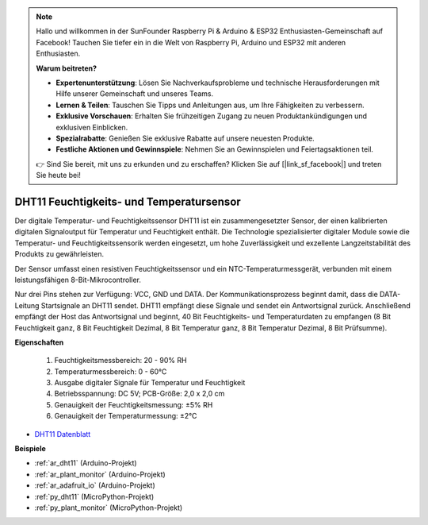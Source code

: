 .. note::

    Hallo und willkommen in der SunFounder Raspberry Pi & Arduino & ESP32 Enthusiasten-Gemeinschaft auf Facebook! Tauchen Sie tiefer ein in die Welt von Raspberry Pi, Arduino und ESP32 mit anderen Enthusiasten.

    **Warum beitreten?**

    - **Expertenunterstützung**: Lösen Sie Nachverkaufsprobleme und technische Herausforderungen mit Hilfe unserer Gemeinschaft und unseres Teams.
    - **Lernen & Teilen**: Tauschen Sie Tipps und Anleitungen aus, um Ihre Fähigkeiten zu verbessern.
    - **Exklusive Vorschauen**: Erhalten Sie frühzeitigen Zugang zu neuen Produktankündigungen und exklusiven Einblicken.
    - **Spezialrabatte**: Genießen Sie exklusive Rabatte auf unsere neuesten Produkte.
    - **Festliche Aktionen und Gewinnspiele**: Nehmen Sie an Gewinnspielen und Feiertagsaktionen teil.

    👉 Sind Sie bereit, mit uns zu erkunden und zu erschaffen? Klicken Sie auf [|link_sf_facebook|] und treten Sie heute bei!

.. _cpn_dht11:

DHT11 Feuchtigkeits- und Temperatursensor
=============================================

Der digitale Temperatur- und Feuchtigkeitssensor DHT11 ist ein zusammengesetzter Sensor, der einen kalibrierten digitalen Signaloutput für Temperatur und Feuchtigkeit enthält.
Die Technologie spezialisierter digitaler Module sowie die Temperatur- und Feuchtigkeitssensorik werden eingesetzt, um hohe Zuverlässigkeit und exzellente Langzeitstabilität des Produkts zu gewährleisten.

Der Sensor umfasst einen resistiven Feuchtigkeitssensor und ein NTC-Temperaturmessgerät, verbunden mit einem leistungsfähigen 8-Bit-Mikrocontroller.

Nur drei Pins stehen zur Verfügung: VCC, GND und DATA. 
Der Kommunikationsprozess beginnt damit, dass die DATA-Leitung Startsignale an DHT11 sendet. DHT11 empfängt diese Signale und sendet ein Antwortsignal zurück. 
Anschließend empfängt der Host das Antwortsignal und beginnt, 40 Bit Feuchtigkeits- und Temperaturdaten zu empfangen (8 Bit Feuchtigkeit ganz, 8 Bit Feuchtigkeit Dezimal, 8 Bit Temperatur ganz, 8 Bit Temperatur Dezimal, 8 Bit Prüfsumme).

.. image:: img/dht11.png

**Eigenschaften**

    #. Feuchtigkeitsmessbereich: 20 - 90% RH
    #. Temperaturmessbereich: 0 - 60℃
    #. Ausgabe digitaler Signale für Temperatur und Feuchtigkeit
    #. Betriebsspannung: DC 5V; PCB-Größe: 2,0 x 2,0 cm
    #. Genauigkeit der Feuchtigkeitsmessung: ±5% RH
    #. Genauigkeit der Temperaturmessung: ±2℃

* `DHT11 Datenblatt <http://wiki.sunfounder.cc/images/c/c7/DHT11_datasheet.pdf>`_

**Beispiele**

* :ref:`ar_dht11` (Arduino-Projekt)
* :ref:`ar_plant_monitor` (Arduino-Projekt)
* :ref:`ar_adafruit_io` (Arduino-Projekt)
* :ref:`py_dht11` (MicroPython-Projekt)
* :ref:`py_plant_monitor` (MicroPython-Projekt)
